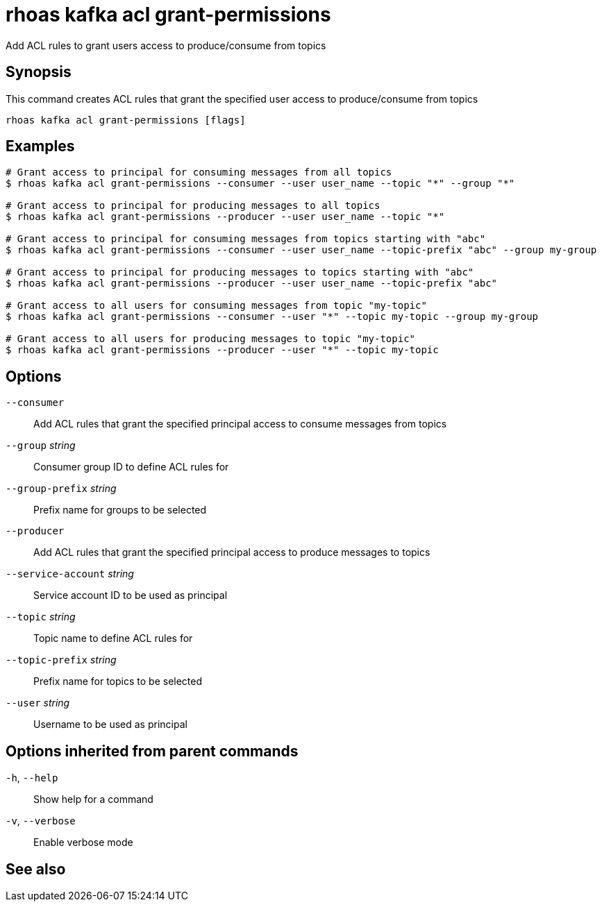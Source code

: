 ifdef::env-github,env-browser[:context: cmd]
[id='ref-rhoas-kafka-acl-grant-permissions_{context}']
= rhoas kafka acl grant-permissions

[role="_abstract"]
Add ACL rules to grant users access to produce/consume from topics

[discrete]
== Synopsis

This command creates ACL rules that grant the specified user access to produce/consume from topics

....
rhoas kafka acl grant-permissions [flags]
....

[discrete]
== Examples

....
# Grant access to principal for consuming messages from all topics
$ rhoas kafka acl grant-permissions --consumer --user user_name --topic "*" --group "*"

# Grant access to principal for producing messages to all topics
$ rhoas kafka acl grant-permissions --producer --user user_name --topic "*"

# Grant access to principal for consuming messages from topics starting with "abc"
$ rhoas kafka acl grant-permissions --consumer --user user_name --topic-prefix "abc" --group my-group

# Grant access to principal for producing messages to topics starting with "abc"
$ rhoas kafka acl grant-permissions --producer --user user_name --topic-prefix "abc"

# Grant access to all users for consuming messages from topic "my-topic"
$ rhoas kafka acl grant-permissions --consumer --user "*" --topic my-topic --group my-group

# Grant access to all users for producing messages to topic "my-topic"
$ rhoas kafka acl grant-permissions --producer --user "*" --topic my-topic

....

[discrete]
== Options

      `--consumer`::                   Add ACL rules that grant the specified principal access to consume messages from topics
      `--group` _string_::             Consumer group ID to define ACL rules for
      `--group-prefix` _string_::      Prefix name for groups to be selected
      `--producer`::                   Add ACL rules that grant the specified principal access to produce messages to topics
      `--service-account` _string_::   Service account ID to be used as principal
      `--topic` _string_::             Topic name to define ACL rules for
      `--topic-prefix` _string_::      Prefix name for topics to be selected
      `--user` _string_::              Username to be used as principal

[discrete]
== Options inherited from parent commands

  `-h`, `--help`::      Show help for a command
  `-v`, `--verbose`::   Enable verbose mode

[discrete]
== See also


ifdef::env-github,env-browser[]
* link:rhoas_kafka_acl.adoc#rhoas-kafka-acl[rhoas kafka acl]	 - Kafka ACL management for users and service accounts
endif::[]
ifdef::pantheonenv[]
* link:{path}#ref-rhoas-kafka-acl_{context}[rhoas kafka acl]	 - Kafka ACL management for users and service accounts
endif::[]

